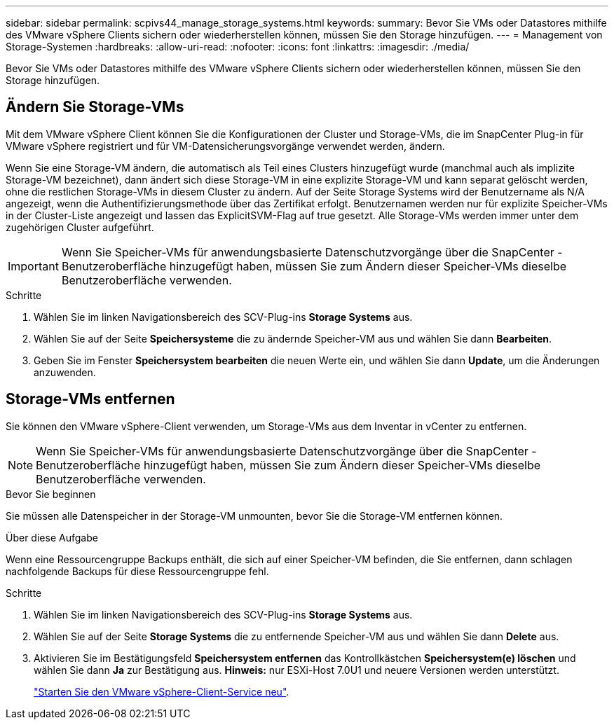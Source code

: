 ---
sidebar: sidebar 
permalink: scpivs44_manage_storage_systems.html 
keywords:  
summary: Bevor Sie VMs oder Datastores mithilfe des VMware vSphere Clients sichern oder wiederherstellen können, müssen Sie den Storage hinzufügen. 
---
= Management von Storage-Systemen
:hardbreaks:
:allow-uri-read: 
:nofooter: 
:icons: font
:linkattrs: 
:imagesdir: ./media/


[role="lead"]
Bevor Sie VMs oder Datastores mithilfe des VMware vSphere Clients sichern oder wiederherstellen können, müssen Sie den Storage hinzufügen.



== Ändern Sie Storage-VMs

Mit dem VMware vSphere Client können Sie die Konfigurationen der Cluster und Storage-VMs, die im SnapCenter Plug-in für VMware vSphere registriert und für VM-Datensicherungsvorgänge verwendet werden, ändern.

Wenn Sie eine Storage-VM ändern, die automatisch als Teil eines Clusters hinzugefügt wurde (manchmal auch als implizite Storage-VM bezeichnet), dann ändert sich diese Storage-VM in eine explizite Storage-VM und kann separat gelöscht werden, ohne die restlichen Storage-VMs in diesem Cluster zu ändern. Auf der Seite Storage Systems wird der Benutzername als N/A angezeigt, wenn die Authentifizierungsmethode über das Zertifikat erfolgt. Benutzernamen werden nur für explizite Speicher-VMs in der Cluster-Liste angezeigt und lassen das ExplicitSVM-Flag auf true gesetzt. Alle Storage-VMs werden immer unter dem zugehörigen Cluster aufgeführt.


IMPORTANT: Wenn Sie Speicher-VMs für anwendungsbasierte Datenschutzvorgänge über die SnapCenter -Benutzeroberfläche hinzugefügt haben, müssen Sie zum Ändern dieser Speicher-VMs dieselbe Benutzeroberfläche verwenden.

.Schritte
. Wählen Sie im linken Navigationsbereich des SCV-Plug-ins *Storage Systems* aus.
. Wählen Sie auf der Seite *Speichersysteme* die zu ändernde Speicher-VM aus und wählen Sie dann *Bearbeiten*.
. Geben Sie im Fenster *Speichersystem bearbeiten* die neuen Werte ein, und wählen Sie dann *Update*, um die Änderungen anzuwenden.




== Storage-VMs entfernen

Sie können den VMware vSphere-Client verwenden, um Storage-VMs aus dem Inventar in vCenter zu entfernen.


NOTE: Wenn Sie Speicher-VMs für anwendungsbasierte Datenschutzvorgänge über die SnapCenter -Benutzeroberfläche hinzugefügt haben, müssen Sie zum Ändern dieser Speicher-VMs dieselbe Benutzeroberfläche verwenden.

.Bevor Sie beginnen
Sie müssen alle Datenspeicher in der Storage-VM unmounten, bevor Sie die Storage-VM entfernen können.

.Über diese Aufgabe
Wenn eine Ressourcengruppe Backups enthält, die sich auf einer Speicher-VM befinden, die Sie entfernen, dann schlagen nachfolgende Backups für diese Ressourcengruppe fehl.

.Schritte
. Wählen Sie im linken Navigationsbereich des SCV-Plug-ins *Storage Systems* aus.
. Wählen Sie auf der Seite *Storage Systems* die zu entfernende Speicher-VM aus und wählen Sie dann *Delete* aus.
. Aktivieren Sie im Bestätigungsfeld *Speichersystem entfernen* das Kontrollkästchen *Speichersystem(e) löschen* und wählen Sie dann *Ja* zur Bestätigung aus. *Hinweis:* nur ESXi-Host 7.0U1 und neuere Versionen werden unterstützt.
+
link:scpivs44_restart_the_vmware_vsphere_web_client_service.html["Starten Sie den VMware vSphere-Client-Service neu"].


